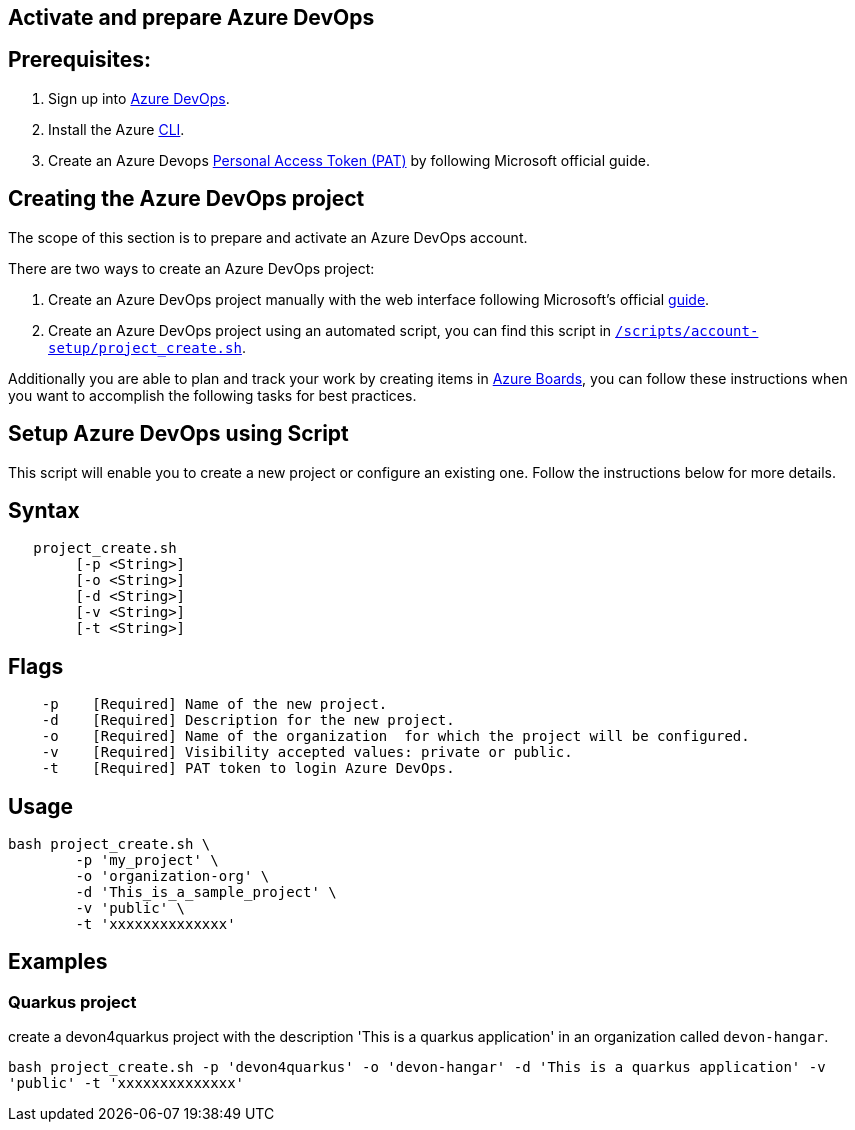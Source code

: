 == Activate and prepare Azure DevOps


:url-az-devops: https://docs.microsoft.com/en-us/azure/devops/boards/get-started/sign-up-invite-teammates?view=azure-devops#choose-your-sign-up-option

:url-az-project:  https://docs.microsoft.com/en-us/azure/devops/boards/get-started/sign-up-invite-teammates?view=azure-devops#create-a-project

:url-az-CLI:  https://docs.microsoft.com/en-us/cli/azure/?view=azure-cli-latest

:url-az-board: https://docs.microsoft.com/en-us/azure/devops/boards/get-started/plan-track-work?view=azure-devops&tabs=agile-process

:url-pat-token: https://docs.microsoft.com/en-us/azure/devops/organizations/accounts/use-personal-access-tokens-to-authenticate?view=azure-devops&tabs=preview-page#create-a-pat

:url-script-url: https://github.com/prathibhapadma/hangar/blob/Feature/block-1/Scripts/account-setup/project_create.sh

== *Prerequisites:*

. Sign up into {url-az-devops}[Azure DevOps].
. Install the Azure {url-az-CLI}[CLI].
. Create an Azure Devops {url-pat-token}[Personal Access Token (PAT)] by following Microsoft official guide.

== *Creating the Azure DevOps project*

The scope of this section is to prepare and activate an Azure DevOps account.

There  are two ways to create an Azure DevOps project:

.  Create an Azure DevOps project manually with the web interface following Microsoft's official {url-az-project}[guide].  

. Create an Azure DevOps project using an automated script, you can find this script in {url-script-url}[`/scripts/account-setup/project_create.sh`]. 

Additionally you are able to plan and track your work by creating items in {url-az-board}[Azure Boards], you can follow these instructions when you want to accomplish the following tasks for best practices.


== *Setup Azure DevOps using Script*

This script will enable you to create a new project or configure an existing one. Follow the instructions below for more details.

== Syntax

```
   project_create.sh
        [-p <String>]
	[-o <String>]
        [-d <String>]
        [-v <String>]
        [-t <String>]

```
== Flags

```
    -p    [Required] Name of the new project.
    -d    [Required] Description for the new project.
    -o    [Required] Name of the organization  for which the project will be configured.
    -v    [Required] Visibility accepted values: private or public.
    -t    [Required] PAT token to login Azure DevOps.

```

== Usage

```
bash project_create.sh \
	-p 'my_project' \
	-o 'organization-org' \
	-d 'This_is_a_sample_project' \
	-v 'public' \
	-t 'xxxxxxxxxxxxxx'
```

== Examples


=== Quarkus project

create a devon4quarkus project with the description 'This is a quarkus application' in an organization called `devon-hangar`.

`bash project_create.sh -p 'devon4quarkus' -o 'devon-hangar' -d 'This is a quarkus application' -v 'public' -t 'xxxxxxxxxxxxxx'`

   






